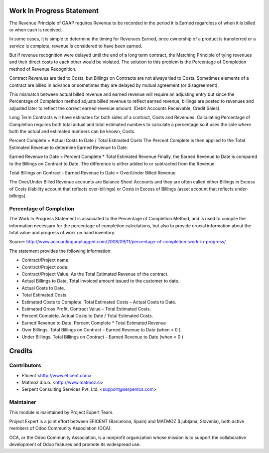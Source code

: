 .. image:: https://img.shields.io/badge/licence-AGPL--3-blue.svg
    :alt: License AGPL-3


Work In Progress Statement
==========================

The Revenue Principle of GAAP requires Revenue to be recorded in the period
it is Earned regardless of when it is billed or when cash is received.

In some cases, it is simple to determine the timing for Revenues Earned, once
ownership of a product is transferred or a service is complete, revenue is
considered to have been earned.

But if revenue recognition were delayed until the end of a long term contract,
the Matching Principle of tying revenues and their direct costs to each other
would be violated. The solution to this problem is the Percentage of
Completion method of Revenue Recognition.

Contract Revenues are tied to Costs, but Billings on Contracts are not always
tied to Costs. Sometimes elements of a contract are billed in advance or
sometimes they are delayed by mutual agreement (or disagreement).

This mismatch between actual billed revenue and earned revenue will require an
adjusting entry but since the Percentage of Completion method adjusts billed
revenue to reflect earned revenue, billings are posted to revenues and
adjusted later to reflect the correct earned revenue amount.
(Debit Accounts Receivable, Credit Sales).

Long Term Contracts will have estimates for both sides of a contract,
Costs and Revenues. Calculating Percentage of Completion requires both total
actual and total estimated numbers to calculate a percentage so it uses the
side where both the actual and estimated numbers can be known, Costs.

Percent Complete = Actual Costs to Date / Total Estimated Costs
The Percent Complete is then applied to the Total Estimated Revenue to
determine Earned Revenue to Date.

Earned Revenue to Date = Percent Complete * Total Estimated Revenue
Finally, the Earned Revenue to Date is compared to the Billings on Contract
to Date. The difference is either added to or subtracted from the Revenue.

Total Billings on Contract - Earned Revenue to Date = Over/Under Billed Revenue

The Over/Under Billed Revenue accounts are Balance Sheet Accounts and they
are often called either Billings in Excess of Costs (liability account that
reflects over-billings) or Costs in Excess of Billings (asset account that
reflects under-billings).

Percentage of Completion
------------------------
The Work In Progress Statement is associated to the Percentage of Completion
Method, and is used to compile the information necessary for the percentage
of completion calculations, but also to provide crucial information about the
total value and progress of work on hand inventory.

Source:
http://www.accountingunplugged.com/2008/09/11/percentage-of-completion-work-in-progress/

The statement provides the following information:

* Contract/Project name.
* Contract/Project code.
* Contract/Project Value. As the Total Estimated Revenue of the contract.
* Actual Billings to Date. Total invoiced amount issued to the customer to date.
* Actual Costs to Date.
* Total Estimated Costs.
* Estimated Costs to Complete. Total Estimated Costs – Actual Costs to Date.
* Estimated Gross Profit. Contract Value – Total Estimated Costs.
* Percent Complete. Actual Costs to Date / Total Estimated Costs.
* Earned Revenue to Date. Percent Complete * Total Estimated Revenue
* Over Billings. Total Billings on Contract – Earned Revenue to Date (when > 0 )
* Under Billings. Total Billings on Contract – Earned Revenue to Date (when < 0 )


Credits
=======

Contributors
------------

* Eficent <http://www.eficent.com>
* Matmoz d.o.o. <http://www.matmoz.si>
* Serpent Consulting Services Pvt. Ltd. <support@serpentcs.com>


Maintainer
----------

.. image:: http://www.matmoz.si/wp-content/uploads/2015/10/PME.png
   :alt: Project Expert
   :target: http://project.expert

This module is maintained by Project Expert Team.

Project Expert is a joint effort between EFICENT (Barcelona, Spain) and MATMOZ (Ljubljana, Slovenia),
both active members of Odoo Community Association (OCA).

.. image:: http://odoo-community.org/logo.png
   :alt: Odoo Community Association
   :target: http://odoo-community.org

OCA, or the Odoo Community Association, is a nonprofit organization whose
mission is to support the collaborative development of Odoo features and
promote its widespread use.
